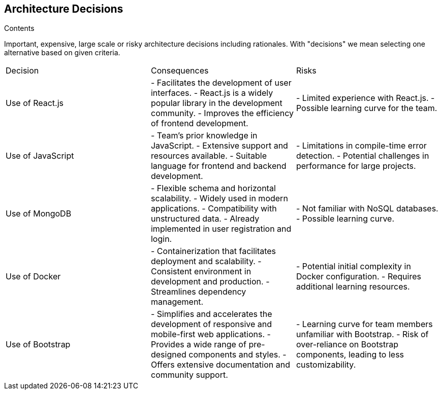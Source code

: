 ifndef::imagesdir[:imagesdir: ../images]

[[section-design-decisions]]
== Architecture Decisions



.Contents
Important, expensive, large scale or risky architecture decisions including rationales.
With "decisions" we mean selecting one alternative based on given criteria.

|====
| Decision | Consequences | Risks
| Use of React.js | - Facilitates the development of user interfaces.
                  - React.js is a widely popular library in the development community.
                  - Improves the efficiency of frontend development. | - Limited experience with React.js.
                                                               - Possible learning curve for the team.
| Use of JavaScript | - Team's prior knowledge in JavaScript.
                     - Extensive support and resources available.
                     - Suitable language for frontend and backend development. | - Limitations in compile-time error detection.
                                                               - Potential challenges in performance for large projects.
| Use of MongoDB | - Flexible schema and horizontal scalability.
                 - Widely used in modern applications.
                 - Compatibility with unstructured data.
                 - Already implemented in user registration and login. | - Not familiar with NoSQL databases.
                                                    - Possible learning curve.
| Use of Docker | - Containerization that facilitates deployment and scalability.
                 - Consistent environment in development and production.
                 - Streamlines dependency management. | - Potential initial complexity in Docker configuration.
                                                      - Requires additional learning resources.
| Use of Bootstrap | - Simplifies and accelerates the development of responsive and mobile-first web applications.
                   - Provides a wide range of pre-designed components and styles.
                   - Offers extensive documentation and community support. | - Learning curve for team members unfamiliar with Bootstrap.
                                                                   - Risk of over-reliance on Bootstrap components, leading to less customizability.
|====



